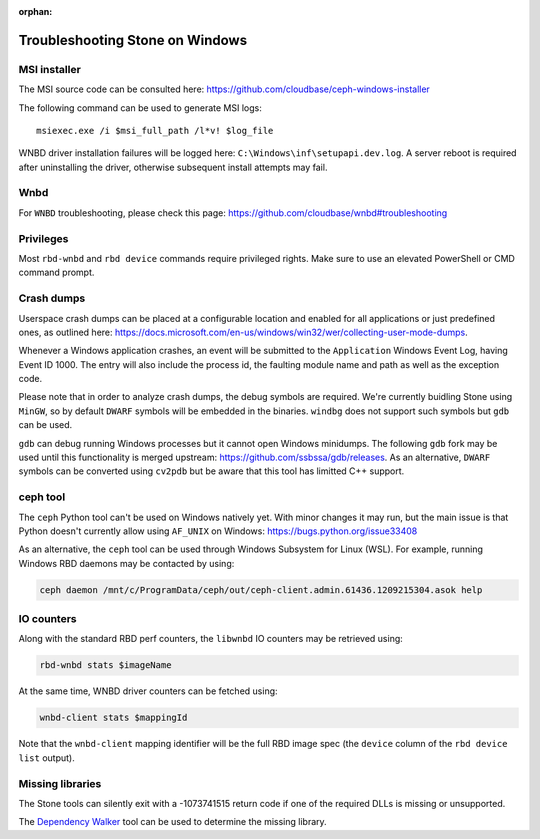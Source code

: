 :orphan:

===============================
Troubleshooting Stone on Windows
===============================

MSI installer
~~~~~~~~~~~~~

The MSI source code can be consulted here:
https://github.com/cloudbase/ceph-windows-installer

The following command can be used to generate MSI logs::

    msiexec.exe /i $msi_full_path /l*v! $log_file

WNBD driver installation failures will be logged here: ``C:\Windows\inf\setupapi.dev.log``.
A server reboot is required after uninstalling the driver, otherwise subsequent
install attempts may fail.

Wnbd
~~~~

For ``WNBD`` troubleshooting, please check this page: https://github.com/cloudbase/wnbd#troubleshooting

Privileges
~~~~~~~~~~

Most ``rbd-wnbd`` and ``rbd device`` commands require privileged rights. Make
sure to use an elevated PowerShell or CMD command prompt.

Crash dumps
~~~~~~~~~~~

Userspace crash dumps can be placed at a configurable location and enabled for all
applications or just predefined ones, as outlined here:
https://docs.microsoft.com/en-us/windows/win32/wer/collecting-user-mode-dumps.

Whenever a Windows application crashes, an event will be submitted to the ``Application``
Windows Event Log, having Event ID 1000. The entry will also include the process id,
the faulting module name and path as well as the exception code.

Please note that in order to analyze crash dumps, the debug symbols are required.
We're currently buidling Stone using ``MinGW``, so by default ``DWARF`` symbols will
be embedded in the binaries. ``windbg`` does not support such symbols but ``gdb``
can be used.

``gdb`` can debug running Windows processes but it cannot open Windows minidumps.
The following ``gdb`` fork may be used until this functionality is merged upstream:
https://github.com/ssbssa/gdb/releases. As an alternative, ``DWARF`` symbols
can be converted using ``cv2pdb`` but be aware that this tool has limitted C++
support.

ceph tool
~~~~~~~~~

The ``ceph`` Python tool can't be used on Windows natively yet. With minor
changes it may run, but the main issue is that Python doesn't currently allow
using ``AF_UNIX`` on Windows: https://bugs.python.org/issue33408

As an alternative, the ``ceph`` tool can be used through Windows Subsystem
for Linux (WSL). For example, running Windows RBD daemons may be contacted by
using:

.. code:: bash

    ceph daemon /mnt/c/ProgramData/ceph/out/ceph-client.admin.61436.1209215304.asok help

IO counters
~~~~~~~~~~~

Along with the standard RBD perf counters, the ``libwnbd`` IO counters may be
retrieved using:

.. code:: PowerShell

    rbd-wnbd stats $imageName

At the same time, WNBD driver counters can be fetched using:

.. code:: PowerShell

    wnbd-client stats $mappingId

Note that the ``wnbd-client`` mapping identifier will be the full RBD image spec
(the ``device`` column of the ``rbd device list`` output).

Missing libraries
~~~~~~~~~~~~~~~~~

The Stone tools can silently exit with a -1073741515 return code if one of the
required DLLs is missing or unsupported.

The `Dependency Walker`_ tool can be used to determine the missing library.

.. _Dependency Walker: https://www.dependencywalker.com/
